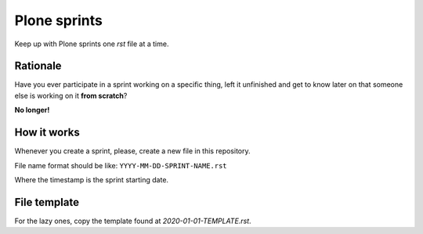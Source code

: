 =============
Plone sprints
=============

Keep up with Plone sprints one *rst* file at a time.


Rationale
=========

Have you ever participate in a sprint working on a specific thing,
left it unfinished and get to know later on that someone else is working on it **from scratch**?

**No longer!**


How it works
============

Whenever you create a sprint,
please,
create a new file in this repository.

File name format should be like: ``YYYY-MM-DD-SPRINT-NAME.rst``

Where the timestamp is the sprint starting date.



File template
=============

For the lazy ones, copy the template found at `2020-01-01-TEMPLATE.rst`.
